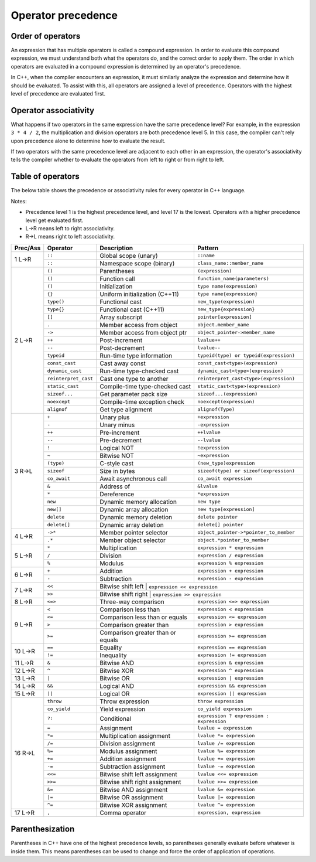 ######################
Operator precedence
######################

Order of operators
********************

An expression that has multiple operators is called a compound expression. In order to evaluate this compound expression, we must understand both what the operators do, and the correct order to apply them. The order in which operators are evaluated in a compound expression is determined by an operator's precedence.

In C++, when the compiler encounters an expression, it must similarly analyze the expression and determine how it should be evaluated. To assist with this, all operators are assigned a level of precedence. Operators with the highest level of precedence are evaluated first.

Operator associativity
***********************

What happens if two operators in the same expression have the same precedence level? For example, in the expression ``3 * 4 / 2``, the multiplication and division operators are both precedence level 5. In this case, the compiler can't rely upon precedence alone to determine how to evaluate the result.

If two operators with the same precedence level are adjacent to each other in an expression, the operator's associativity tells the compiler whether to evaluate the operators from left to right or from right to left.

Table of operators
*******************

The below table shows the precedence or associativity rules for every operator in C++ language.

Notes:

* Precedence level 1 is the highest precedence level, and level 17 is the lowest. Operators with a higher precedence level get evaluated first.
* L->R means left to right associativity.
* R->L means right to left associativity.

+-----------+----------------------+------------------------------------+-------------------------------------------+
| Prec/Ass  | Operator             | Description                        | Pattern                                   |
+===========+======================+====================================+===========================================+
| 1 L->R    | ``::``               | Global scope (unary)               | ``::name``                                |
+           +----------------------+------------------------------------+-------------------------------------------+
|           | ``::``               | Namespace scope (binary)           | ``class_name::member_name``               |
+-----------+----------------------+------------------------------------+-------------------------------------------+
| 2 L->R    | ``()``               | Parentheses                        | ``(expression)``                          |
+           +----------------------+------------------------------------+-------------------------------------------+
|           | ``()``               | Function call                      | ``function_name(parameters)``             |
+           +----------------------+------------------------------------+-------------------------------------------+
|           | ``()``               | Initialization                     | ``type name(expression)``                 |
+           +----------------------+------------------------------------+-------------------------------------------+
|           | ``{}``               | Uniform initialization (C++11)     | ``type name{expression}``                 |
+           +----------------------+------------------------------------+-------------------------------------------+
|           | ``type()``           | Functional cast                    | ``new_type(expression)``                  |
+           +----------------------+------------------------------------+-------------------------------------------+
|           | ``type{}``           | Functional cast (C++11)            | ``new_type{expression}``                  |
+           +----------------------+------------------------------------+-------------------------------------------+
|           | ``[]``               | Array subscript                    | ``pointer[expression]``                   |
+           +----------------------+------------------------------------+-------------------------------------------+
|           | ``.``                | Member access from object          | ``object.member_name``                    |
+           +----------------------+------------------------------------+-------------------------------------------+
|           | ``->``               | Member access from object ptr      | ``object_pointer->member_name``           |
+           +----------------------+------------------------------------+-------------------------------------------+
|           | ``++``               | Post-increment                     | ``lvalue++``                              |
+           +----------------------+------------------------------------+-------------------------------------------+
|           | ``--``               | Post-decrement                     | ``lvalue--``                              |
+           +----------------------+------------------------------------+-------------------------------------------+
|           | ``typeid``           | Run-time type information          | ``typeid(type) or typeid(expression)``    |
+           +----------------------+------------------------------------+-------------------------------------------+
|           | ``const_cast``       | Cast away const                    | ``const_cast<type>(expression)``          |
+           +----------------------+------------------------------------+-------------------------------------------+
|           | ``dynamic_cast``     | Run-time type-checked cast         | ``dynamic_cast<type>(expression)``        |
+           +----------------------+------------------------------------+-------------------------------------------+
|           | ``reinterpret_cast`` | Cast one type to another           | ``reinterpret_cast<type>(expression)``    |
+           +----------------------+------------------------------------+-------------------------------------------+
|           | ``static_cast``      | Compile-time type-checked cast     | ``static_cast<type>(expression)``         |
+           +----------------------+------------------------------------+-------------------------------------------+
|           | ``sizeof...``        | Get parameter pack size            | ``sizeof...(expression)``                 |
+           +----------------------+------------------------------------+-------------------------------------------+
|           | ``noexcept``         | Compile-time exception check       | ``noexcept(expression)``                  |
+           +----------------------+------------------------------------+-------------------------------------------+
|           | ``alignof``          | Get type alignment                 | ``alignof(Type)``                         |
+-----------+----------------------+------------------------------------+-------------------------------------------+
| 3 R->L    | ``+``                | Unary plus                         | ``+expression``                           |
+           +----------------------+------------------------------------+-------------------------------------------+
|           | ``-``                | Unary minus                        | ``-expression``                           |
+           +----------------------+------------------------------------+-------------------------------------------+
|           | ``++``               | Pre-increment                      | ``++lvalue``                              |
+           +----------------------+------------------------------------+-------------------------------------------+
|           | ``--``               | Pre-decrement                      | ``--lvalue``                              |
+           +----------------------+------------------------------------+-------------------------------------------+
|           | ``!``                | Logical NOT                        | ``!expression``                           |
+           +----------------------+------------------------------------+-------------------------------------------+
|           | ``~``                | Bitwise NOT                        | ``~expression``                           |
+           +----------------------+------------------------------------+-------------------------------------------+
|           | ``(type)``           | C-style cast                       | ``(new_type)expression``                  |
+           +----------------------+------------------------------------+-------------------------------------------+
|           | ``sizeof``           | Size in bytes                      | ``sizeof(type) or sizeof(expression)``    |
+           +----------------------+------------------------------------+-------------------------------------------+
|           | ``co_await``         | Await asynchronous call            | ``co_await expression``                   |
+           +----------------------+------------------------------------+-------------------------------------------+
|           | ``&``                | Address of                         | ``&lvalue``                               |
+           +----------------------+------------------------------------+-------------------------------------------+
|           | ``*``                | Dereference                        | ``*expression``                           |
+           +----------------------+------------------------------------+-------------------------------------------+
|           | ``new``              | Dynamic memory allocation          | ``new type``                              |
+           +----------------------+------------------------------------+-------------------------------------------+
|           | ``new[]``            | Dynamic array allocation           | ``new type[expression]``                  |
+           +----------------------+------------------------------------+-------------------------------------------+
|           | ``delete``           | Dynamic memory deletion            | ``delete pointer``                        |
+           +----------------------+------------------------------------+-------------------------------------------+
|           | ``delete[]``         | Dynamic array deletion             | ``delete[] pointer``                      |
+-----------+----------------------+------------------------------------+-------------------------------------------+
| 4 L->R    | ``->*``              | Member pointer selector            | ``object_pointer->*pointer_to_member``    |
+           +----------------------+------------------------------------+-------------------------------------------+
|           | ``.*``               | Member object selector             | ``object.*pointer_to_member``             |
+-----------+----------------------+------------------------------------+-------------------------------------------+
| 5 L->R    | ``*``                | Multiplication                     | ``expression * expression``               |
+           +----------------------+------------------------------------+-------------------------------------------+
|           | ``/``                | Division                           | ``expression / expression``               |
+           +----------------------+------------------------------------+-------------------------------------------+
|           | ``%``                | Modulus                            | ``expression % expression``               |
+-----------+----------------------+------------------------------------+-------------------------------------------+
| 6 L->R    | ``+``                | Addition                           | ``expression + expression``               |
+           +----------------------+------------------------------------+-------------------------------------------+
|           | ``-``                | Subtraction                        | ``expression - expression``               |
+-----------+----------------------+------------------------------------+-------------------------------------------+
| 7 L->R    | ``<<``               | Bitwise shift left                 | ``expression << expression``              |
+           +----------------------+-----------------------------------+--------------------------------------------+
|           | ``>>``               | Bitwise shift right                | ``expression >> expression``              |
+-----------+----------------------+------------------------------------+-------------------------------------------+
| 8 L->R    | ``<=>``              | Three-way comparison               | ``expression <=> expression``             |
+-----------+----------------------+------------------------------------+-------------------------------------------+
| 9 L->R    | ``<``                | Comparison less than               | ``expression < expression``               |
+           +----------------------+------------------------------------+-------------------------------------------+
|           | ``<=``               | Comparison less than or equals     | ``expression <= expression``              |
+           +----------------------+------------------------------------+-------------------------------------------+
|           | ``>``                | Comparison greater than            | ``expression > expression``               |
+           +----------------------+------------------------------------+-------------------------------------------+
|           | ``>=``               | Comparison greater than or equals  | ``expression >= expression``              |
+-----------+----------------------+------------------------------------+-------------------------------------------+
| 10 L->R   | ``==``               | Equality                           | ``expression == expression``              |
+           +----------------------+------------------------------------+-------------------------------------------+
|           | ``!=``               | Inequality                         | ``expression != expression``              |
+-----------+----------------------+------------------------------------+-------------------------------------------+
| 11 L->R   | ``&``                | Bitwise AND                        | ``expression & expression``               |
+-----------+----------------------+------------------------------------+-------------------------------------------+
| 12 L->R   | ``^``                | Bitwise XOR                        | ``expression ^ expression``               |
+-----------+----------------------+------------------------------------+-------------------------------------------+
| 13 L->R   | ``|``                | Bitwise OR                         | ``expression | expression``               |
+-----------+----------------------+------------------------------------+-------------------------------------------+
| 14 L->R   | ``&&``               | Logical AND                        | ``expression && expression``              |
+-----------+----------------------+------------------------------------+-------------------------------------------+
| 15 L->R   | ``||``               | Logical OR                         | ``expression || expression``              |
+-----------+----------------------+------------------------------------+-------------------------------------------+
| 16 R->L   | ``throw``            | Throw expression                   | ``throw expression``                      |
+           +----------------------+------------------------------------+-------------------------------------------+
|           | ``co_yield``         | Yield expression                   | ``co_yield expression``                   |
+           +----------------------+------------------------------------+-------------------------------------------+
|           | ``?:``               | Conditional                        | ``expression ? expression : expression``  |
+           +----------------------+------------------------------------+-------------------------------------------+
|           | ``=``                | Assignment                         | ``lvalue = expression``                   |
+           +----------------------+------------------------------------+-------------------------------------------+
|           | ``*=``               | Multiplication assignment          | ``lvalue *= expression``                  |
+           +----------------------+------------------------------------+-------------------------------------------+
|           | ``/=``               | Division assignment                | ``lvalue /= expression``                  |
+           +----------------------+------------------------------------+-------------------------------------------+
|           | ``%=``               | Modulus assignment                 | ``lvalue %= expression``                  |
+           +----------------------+------------------------------------+-------------------------------------------+
|           | ``+=``               | Addition assignment                | ``lvalue += expression``                  |
+           +----------------------+------------------------------------+-------------------------------------------+
|           | ``-=``               | Subtraction assignment             | ``lvalue -= expression``                  |
+           +----------------------+------------------------------------+-------------------------------------------+
|           | ``<<=``              | Bitwise shift left assignment      | ``lvalue <<= expression``                 |
+           +----------------------+------------------------------------+-------------------------------------------+
|           | ``>>=``              | Bitwise shift right assignment     | ``lvalue >>= expression``                 |
+           +----------------------+------------------------------------+-------------------------------------------+
|           | ``&=``               | Bitwise AND assignment             | ``lvalue &= expression``                  |
+           +----------------------+------------------------------------+-------------------------------------------+
|           | ``|=``               | Bitwise OR assignment              | ``lvalue |= expression``                  |
+           +----------------------+------------------------------------+-------------------------------------------+
|           | ``^=``               | Bitwise XOR assignment             | ``lvalue ^= expression``                  |
+-----------+----------------------+------------------------------------+-------------------------------------------+
| 17 L->R   | ``,``                | Comma operator                     | ``expression, expression``                |
+-----------+----------------------+------------------------------------+-------------------------------------------+

Parenthesization
*****************

Parentheses in C++ have one of the highest precedence levels, so parentheses generally evaluate before whatever is inside them. This means parentheses can be used to change and force the order of application of operations.
